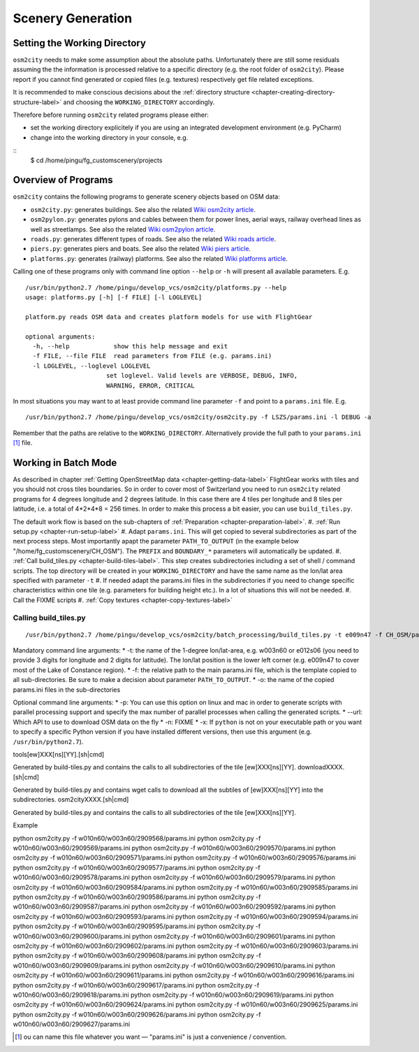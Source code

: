 .. _chapter-generation-label:

##################
Scenery Generation
##################

=============================
Setting the Working Directory
=============================

``osm2city`` needs to make some assumption about the absolute paths. Unfortunately there are still some residuals assuming the the information is processed relative to a specific directory (e.g. the root folder of ``osm2city``). Please report if you cannot find generated or copied files (e.g. textures) respectively get file related exceptions.

It is recommended to make conscious decisions about the :ref:`directory structure <chapter-creating-directory-structure-label>` and choosing the ``WORKING_DIRECTORY`` accordingly.

Therefore before running ``osm2city`` related programs please either:

* set the working directory explicitely if you are using an integrated development environment (e.g. PyCharm)
* change into the working directory in your console, e.g.

::
  $ cd /home/pingu/fg_customscenery/projects


====================
Overview of Programs
====================

``osm2city`` contains the following programs to generate scenery objects based on OSM data:

* ``osm2city.py``: generates buildings. See also the related `Wiki osm2city article <http://wiki.flightgear.org/Osm2city.py>`_.
* ``osm2pylon.py``: generates pylons and cables between them for power lines, aerial ways, railway overhead lines as well as streetlamps. See also the related `Wiki osm2pylon article <http://wiki.flightgear.org/Osm2pylons.py>`_.
* ``roads.py``: generates different types of roads. See also the related `Wiki roads article <http://wiki.flightgear.org/Osm2roads.py>`_.
* ``piers.py``: generates piers and boats. See also the related `Wiki piers article <http://wiki.flightgear.org/OsmPiers.py>`_.
* ``platforms.py``: generates (railway) platforms. See also the related `Wiki platforms article <http://wiki.flightgear.org/OsmPlatforms.py>`_.

Calling one of these programs only with command line option ``--help`` or ``-h`` will present all available parameters. E.g.

::

  /usr/bin/python2.7 /home/pingu/develop_vcs/osm2city/platforms.py --help
  usage: platforms.py [-h] [-f FILE] [-l LOGLEVEL]

  platform.py reads OSM data and creates platform models for use with FlightGear

  optional arguments:
    -h, --help            show this help message and exit
    -f FILE, --file FILE  read parameters from FILE (e.g. params.ini)
    -l LOGLEVEL, --loglevel LOGLEVEL
                        set loglevel. Valid levels are VERBOSE, DEBUG, INFO,
                        WARNING, ERROR, CRITICAL

In most situations you may want to at least provide command line parameter ``-f`` and point to a ``params.ini`` file. E.g.

::

  /usr/bin/python2.7 /home/pingu/develop_vcs/osm2city/osm2city.py -f LSZS/params.ini -l DEBUG -a

Remember that the paths are relative to the ``WORKING_DIRECTORY``. Alternatively provide the full path to your ``params.ini`` [#]_ file.


=====================
Working in Batch Mode
=====================

As described in chapter :ref:`Getting OpenStreetMap data <chapter-getting-data-label>` FlightGear works with tiles and you should not cross tiles boundaries. So in order to cover most of Switzerland you need to run ``osm2city`` related programs for 4 degrees longitude and 2 degrees latitude. In this case there are 4 tiles per longitude and 8 tiles per latitude, i.e. a total of 4*2*4*8 = 256 times. In order to make this process a bit easier, you can use ``build_tiles.py``.

The default work flow is based on the sub-chapters of :ref:`Preparation <chapter-preparation-label>`.
#. :ref:`Run setup.py <chapter-run-setup-label>`
#. Adapt ``params.ini``. This will get copied to several subdirectories as part of the next process steps. Most importantly apapt the parameter ``PATH_TO_OUTPUT`` (in the example below "/home/fg_customscenery/CH_OSM"). The ``PREFIX`` and ``BOUNDARY_*`` parameters will automatically be updated.
#. :ref:`Call build_tiles.py <chapter-build-tiles-label>`. This step creates subdirectories including a set of shell / command scripts. The top directory will be created in your ``WORKING_DIRECTORY`` and have the same name as the lon/lat area specified with parameter ``-t``
#. If needed adapt the params.ini files in the subdirectories if you need to change specific characteristics within one tile (e.g. parameters for building height etc.). In a lot of situations this will not be needed.
#. Call the FIXME scripts
#. :ref:`Copy textures <chapter-copy-textures-label>`


.. _chapter-build-tiles-label:

----------------------
Calling build_tiles.py
----------------------

::

    /usr/bin/python2.7 /home/pingu/develop_vcs/osm2city/batch_processing/build_tiles.py -t e009n47 -f CH_OSM/params_kp.ini -o params.ini

Mandatory command line arguments:
* -t: the name of the 1-degree lon/lat-area, e.g. w003n60 or e012s06 (you need to provide 3 digits for longitude and 2 digits for latitude). The lon/lat position is the lower left corner (e.g. e009n47 to cover most of the Lake of Constance region).
* -f: the relative path to the main params.ini file, which is the template copied to all sub-directories. Be sure to make a decision about parameter ``PATH_TO_OUTPUT``.
* -o: the name of the copied params.ini files in the sub-directories

Optional command line arguments:
* -p: You can use this option on linux and mac in order to generate scripts with parallel processing support and specify the max number of parallel processes when calling the generated scripts. 
* --url: Which API to use to download OSM data on the fly
* -n: FIXME
* -x: If ``python`` is not on your executable path or you want to specify a specific Python version if you have installed different versions, then use this argument (e.g. ``/usr/bin/python2.7``).



tools[ew]XXX[ns][YY].[sh|cmd]

Generated by build-tiles.py and contains the calls to all subdirectories of the tile [ew]XXX[ns][YY].
downloadXXXX.[sh|cmd]

Generated by build-tiles.py and contains wget calls to download all the subtiles of [ew]XXX[ns][YY] into the subdirectories.
osm2cityXXXX.[sh|cmd]

Generated by build-tiles.py and contains the calls to all subdirectories of the tile [ew]XXX[ns][YY].

Example

python osm2city.py -f w010n60/w003n60/2909568/params.ini
python osm2city.py -f w010n60/w003n60/2909569/params.ini
python osm2city.py -f w010n60/w003n60/2909570/params.ini
python osm2city.py -f w010n60/w003n60/2909571/params.ini
python osm2city.py -f w010n60/w003n60/2909576/params.ini
python osm2city.py -f w010n60/w003n60/2909577/params.ini
python osm2city.py -f w010n60/w003n60/2909578/params.ini
python osm2city.py -f w010n60/w003n60/2909579/params.ini
python osm2city.py -f w010n60/w003n60/2909584/params.ini
python osm2city.py -f w010n60/w003n60/2909585/params.ini
python osm2city.py -f w010n60/w003n60/2909586/params.ini
python osm2city.py -f w010n60/w003n60/2909587/params.ini
python osm2city.py -f w010n60/w003n60/2909592/params.ini
python osm2city.py -f w010n60/w003n60/2909593/params.ini
python osm2city.py -f w010n60/w003n60/2909594/params.ini
python osm2city.py -f w010n60/w003n60/2909595/params.ini
python osm2city.py -f w010n60/w003n60/2909600/params.ini
python osm2city.py -f w010n60/w003n60/2909601/params.ini
python osm2city.py -f w010n60/w003n60/2909602/params.ini
python osm2city.py -f w010n60/w003n60/2909603/params.ini
python osm2city.py -f w010n60/w003n60/2909608/params.ini
python osm2city.py -f w010n60/w003n60/2909609/params.ini
python osm2city.py -f w010n60/w003n60/2909610/params.ini
python osm2city.py -f w010n60/w003n60/2909611/params.ini
python osm2city.py -f w010n60/w003n60/2909616/params.ini
python osm2city.py -f w010n60/w003n60/2909617/params.ini
python osm2city.py -f w010n60/w003n60/2909618/params.ini
python osm2city.py -f w010n60/w003n60/2909619/params.ini
python osm2city.py -f w010n60/w003n60/2909624/params.ini
python osm2city.py -f w010n60/w003n60/2909625/params.ini
python osm2city.py -f w010n60/w003n60/2909626/params.ini
python osm2city.py -f w010n60/w003n60/2909627/params.ini

.. [#] ou can name this file whatever you want — "params.ini" is just a convenience / convention.

